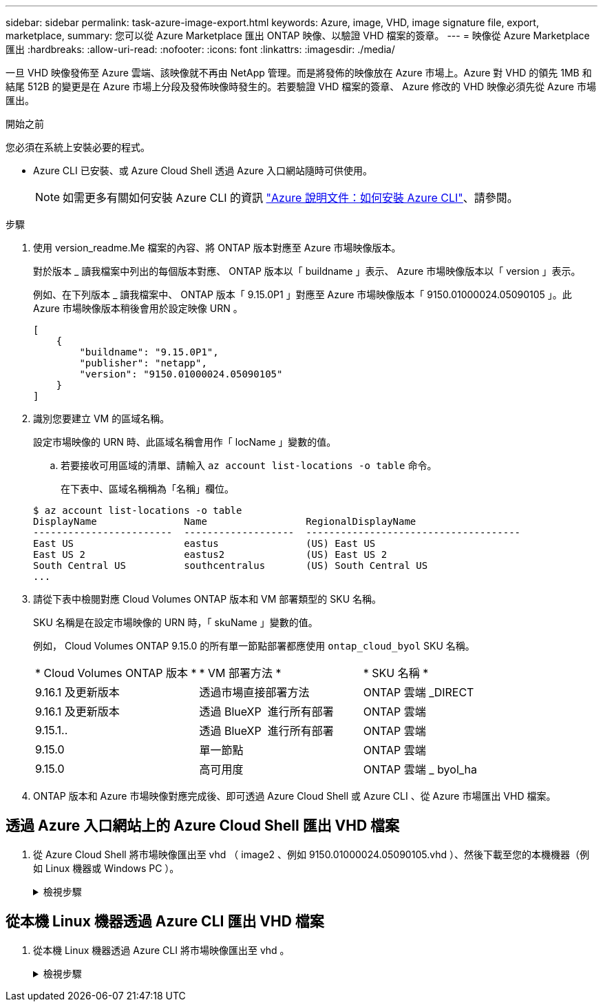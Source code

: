 ---
sidebar: sidebar 
permalink: task-azure-image-export.html 
keywords: Azure, image, VHD, image signature file, export, marketplace, 
summary: 您可以從 Azure Marketplace 匯出 ONTAP 映像、以驗證 VHD 檔案的簽章。 
---
= 映像從 Azure Marketplace 匯出
:hardbreaks:
:allow-uri-read: 
:nofooter: 
:icons: font
:linkattrs: 
:imagesdir: ./media/


[role="lead"]
一旦 VHD 映像發佈至 Azure 雲端、該映像就不再由 NetApp 管理。而是將發佈的映像放在 Azure 市場上。Azure 對 VHD 的領先 1MB 和結尾 512B 的變更是在 Azure 市場上分段及發佈映像時發生的。若要驗證 VHD 檔案的簽章、 Azure 修改的 VHD 映像必須先從 Azure 市場匯出。

.開始之前
您必須在系統上安裝必要的程式。

* Azure CLI 已安裝、或 Azure Cloud Shell 透過 Azure 入口網站隨時可供使用。
+

NOTE: 如需更多有關如何安裝 Azure CLI 的資訊 https://learn.microsoft.com/en-us/cli/azure/install-azure-cli["Azure 說明文件：如何安裝 Azure CLI"^]、請參閱。



.步驟
. 使用 version_readme.Me 檔案的內容、將 ONTAP 版本對應至 Azure 市場映像版本。
+
對於版本 _ 讀我檔案中列出的每個版本對應、 ONTAP 版本以「 buildname 」表示、 Azure 市場映像版本以「 version 」表示。

+
例如、在下列版本 _ 讀我檔案中、 ONTAP 版本「 9.15.0P1 」對應至 Azure 市場映像版本「 9150.01000024.05090105 」。此 Azure 市場映像版本稍後會用於設定映像 URN 。

+
[listing]
----
[
    {
        "buildname": "9.15.0P1",
        "publisher": "netapp",
        "version": "9150.01000024.05090105"
    }
]
----
. 識別您要建立 VM 的區域名稱。
+
設定市場映像的 URN 時、此區域名稱會用作「 locName 」變數的值。

+
.. 若要接收可用區域的清單、請輸入 `az account list-locations -o table` 命令。
+
在下表中、區域名稱稱為「名稱」欄位。

+
[listing]
----
$ az account list-locations -o table
DisplayName               Name                 RegionalDisplayName
------------------------  -------------------  -------------------------------------
East US                   eastus               (US) East US
East US 2                 eastus2              (US) East US 2
South Central US          southcentralus       (US) South Central US
...
----


. 請從下表中檢閱對應 Cloud Volumes ONTAP 版本和 VM 部署類型的 SKU 名稱。
+
SKU 名稱是在設定市場映像的 URN 時，「 skuName 」變數的值。

+
例如， Cloud Volumes ONTAP 9.15.0 的所有單一節點部署都應使用 `ontap_cloud_byol` SKU 名稱。

+
[cols="1,1,1"]
|===


| * Cloud Volumes ONTAP 版本 * | * VM 部署方法 * | * SKU 名稱 * 


| 9.16.1 及更新版本 | 透過市場直接部署方法 | ONTAP 雲端 _DIRECT 


| 9.16.1 及更新版本 | 透過 BlueXP  進行所有部署 | ONTAP 雲端 


| 9.15.1.. | 透過 BlueXP  進行所有部署 | ONTAP 雲端 


| 9.15.0 | 單一節點 | ONTAP 雲端 


| 9.15.0 | 高可用度 | ONTAP 雲端 _ byol_ha 
|===
. ONTAP 版本和 Azure 市場映像對應完成後、即可透過 Azure Cloud Shell 或 Azure CLI 、從 Azure 市場匯出 VHD 檔案。




== 透過 Azure 入口網站上的 Azure Cloud Shell 匯出 VHD 檔案

. 從 Azure Cloud Shell 將市場映像匯出至 vhd （ image2 、例如 9150.01000024.05090105.vhd ）、然後下載至您的本機機器（例如 Linux 機器或 Windows PC ）。
+
.檢視步驟
[%collapsible]
====
[source]
----
#Azure Cloud Shell on Azure portal to get VHD image from Azure Marketplace
a) Set the URN and other parameters of the marketplace image. URN is with format "<publisher>:<offer>:<sku>:<version>". Optionally, a user can list NetApp marketplace images to confirm the proper image version.
PS /home/user1> $urn="netapp:netapp-ontap-cloud:ontap_cloud_byol:9150.01000024.05090105"
PS /home/user1> $locName="eastus2"
PS /home/user1> $pubName="netapp"
PS /home/user1> $offerName="netapp-ontap-cloud"
PS /home/user1> $skuName="ontap_cloud_byol"
PS /home/user1> Get-AzVMImage -Location $locName -PublisherName $pubName -Offer $offerName -Sku $skuName |select version
...
141.20231128
9.141.20240131
9.150.20240213
9150.01000024.05090105
...

b) Create a new managed disk from the Marketplace image with the matching image version
PS /home/user1> $diskName = “9150.01000024.05090105-managed-disk"
PS /home/user1> $diskRG = “fnf1”
PS /home/user1> az disk create -g $diskRG -n $diskName --image-reference $urn
PS /home/user1> $sas = az disk grant-access --duration-in-seconds 3600 --access-level Read --name $diskName --resource-group $diskRG
PS /home/user1> $diskAccessSAS = ($sas | ConvertFrom-Json)[0].accessSas

c) Export a VHD from the managed disk to Azure Storage
Create a container with proper access level. As an example, a container named 'vm-images' with 'Container' access level is used here.
Get storage account access key, on Azure portal, 'Storage Accounts'/'examplesaname'/'Access Key'/'key1'/'key'/'show'/<copy>.
PS /home/user1> $storageAccountName = “examplesaname”
PS /home/user1> $containerName = “vm-images”
PS /home/user1> $storageAccountKey = "<replace with the above access key>"
PS /home/user1> $destBlobName = “9150.01000024.05090105.vhd”
PS /home/user1> $destContext = New-AzureStorageContext -StorageAccountName $storageAccountName -StorageAccountKey $storageAccountKey
PS /home/user1> Start-AzureStorageBlobCopy -AbsoluteUri $diskAccessSAS -DestContainer $containerName -DestContext $destContext -DestBlob $destBlobName
PS /home/user1> Get-AzureStorageBlobCopyState –Container $containerName –Context $destContext -Blob $destBlobName

d) Download the generated image to your server, e.g., a Linux machine.
Use "wget <URL of file examplesaname/Containers/vm-images/9150.01000024.05090105.vhd>".
The URL is organized in a formatted way. For automation tasks, the following example could be used to derive the URL string. Otherwise, Azure CLI 'az' command could be issued to get the URL, which is not covered in this guide. URL Example:
https://examplesaname.blob.core.windows.net/vm-images/9150.01000024.05090105.vhd

e) Clean up the managed disk
PS /home/user1> Revoke-AzDiskAccess -ResourceGroupName $diskRG -DiskName $diskName
PS /home/user1> Remove-AzDisk -ResourceGroupName $diskRG -DiskName $diskName
----
====




== 從本機 Linux 機器透過 Azure CLI 匯出 VHD 檔案

. 從本機 Linux 機器透過 Azure CLI 將市場映像匯出至 vhd 。
+
.檢視步驟
[%collapsible]
====
[source]
----
#Azure CLI on local Linux machine to get VHD image from Azure Marketplace
a) Login Azure CLI and list marketplace images
% az login --use-device-code
To sign in, use a web browser to open the page https://microsoft.com/devicelogin and enter the code XXXXXXXXX to authenticate.

% az vm image list --all --publisher netapp --offer netapp-ontap-cloud --sku ontap_cloud_byol
...
{
"architecture": "x64",
"offer": "netapp-ontap-cloud",
"publisher": "netapp",
"sku": "ontap_cloud_byol",
"urn": "netapp:netapp-ontap-cloud:ontap_cloud_byol:9150.01000024.05090105",
"version": "9150.01000024.05090105"
},
...

b) Create a new managed disk from the Marketplace image with the matching image version
% export urn="netapp:netapp-ontap-cloud:ontap_cloud_byol:9150.01000024.05090105"
% export diskName="9150.01000024.05090105-managed-disk"
% export diskRG="new_rg_your_rg"
% az disk create -g $diskRG -n $diskName --image-reference $urn
% az disk grant-access --duration-in-seconds 3600 --access-level Read --name $diskName --resource-group $diskRG
{
  "accessSas": "https://md-xxxxxx.blob.core.windows.net/xxxxxxx/abcd?sv=2018-03-28&sr=b&si=xxxxxxxx-xxxx-xxxx-xxxx-xxxxxxx&sigxxxxxxxxxxxxxxxxxxxxxxxx"
}

% export diskAccessSAS="https://md-xxxxxx.blob.core.windows.net/xxxxxxx/abcd?sv=2018-03-28&sr=b&si=xxxxxxxx-xxxx-xx-xx-xx&sigxxxxxxxxxxxxxxxxxxxxxxxx"
#To automate the process, the SAS needs to be extracted from the standard output. This is not included in this guide.

c) export vhd from managed disk
Create a container with proper access level. As an example, a container named 'vm-images' with 'Container' access level is used here.
Get storage account access key, on Azure portal, 'Storage Accounts'/'examplesaname'/'Access Key'/'key1'/'key'/'show'/<copy>. There should be az command that can achieve the same, but this is not included in this guide.
% export storageAccountName="examplesaname"
% export containerName="vm-images"
% export storageAccountKey="xxxxxxxxxx"
% export destBlobName="9150.01000024.05090105.vhd"

% az storage blob copy start --source-uri $diskAccessSAS --destination-container $containerName --account-name $storageAccountName --account-key $storageAccountKey --destination-blob $destBlobName

{
  "client_request_id": "xxxx-xxxx-xxxx-xxxx-xxxx",
  "copy_id": "xxxx-xxxx-xxxx-xxxx-xxxx",
  "copy_status": "pending",
  "date": "2022-11-02T22:02:38+00:00",
  "etag": "\"0xXXXXXXXXXXXXXXXXX\"",
  "last_modified": "2022-11-02T22:02:39+00:00",
  "request_id": "xxxxxx-xxxx-xxxx-xxxx-xxxxxxxxxxx",
  "version": "2020-06-12",
  "version_id": null
}

#to check the status of the blob copying
% az storage blob show --name $destBlobName --container-name $containerName --account-name $storageAccountName

....
    "copy": {
      "completionTime": null,
      "destinationSnapshot": null,
      "id": "xxxxxxxx-xxxx-xxxx-xxxx-xxxxxxxxx",
      "incrementalCopy": null,
      "progress": "10737418752/10737418752",
      "source": "https://md-xxxxxx.blob.core.windows.net/xxxxx/abcd?sv=2018-03-28&sr=b&si=xxxxxxxx-xxxx-xxxx-xxxx-xxxxxxxxxxxx",
      "status": "success",
      "statusDescription": null
    },
....

d) Download the generated image to your server, e.g., a Linux machine.
Use "wget <URL of file examplesaname/Containers/vm-images/9150.01000024.05090105.vhd>".
The URL is organized in a formatted way. For automation tasks, the following example could be used to derive the URL string. Otherwise, Azure CLI 'az' command could be issued to get the URL, which is not covered in this guide. URL Example:
https://examplesaname.blob.core.windows.net/vm-images/9150.01000024.05090105.vhd

e) Clean up the managed disk
az disk revoke-access --name $diskName --resource-group $diskRG
az disk delete --name $diskName --resource-group $diskRG --yes
----
====

